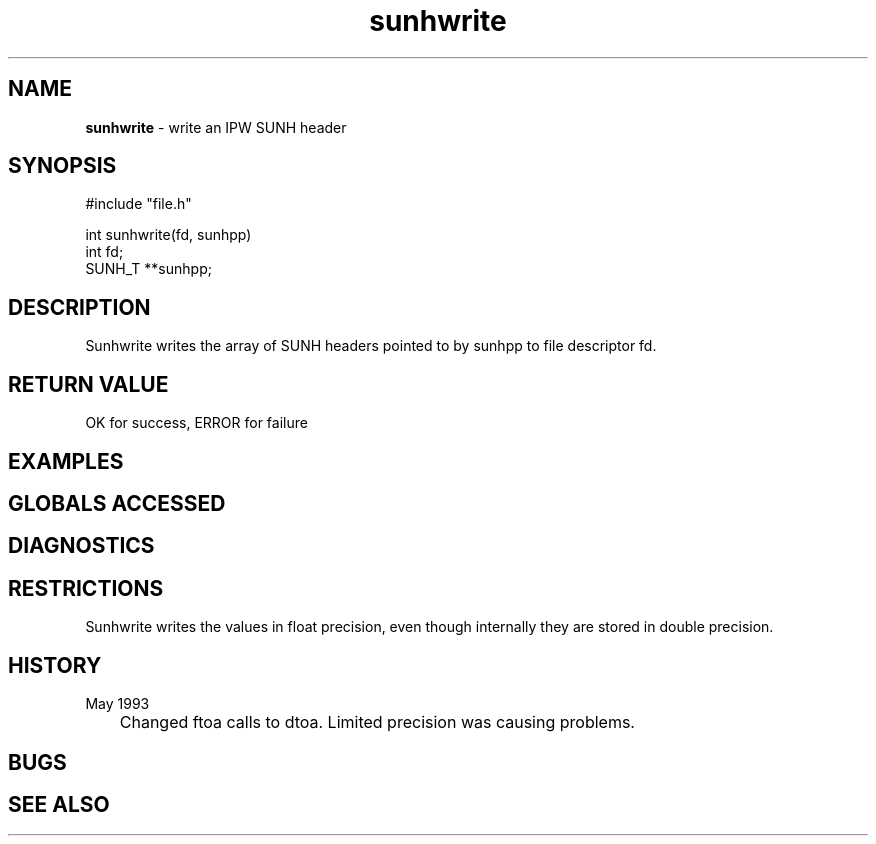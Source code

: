 .TH "sunhwrite" "3" "5 November 2015" "IPW v2" "IPW Library Functions"
.SH NAME
.PP
\fBsunhwrite\fP - write an IPW SUNH header
.SH SYNOPSIS
.sp
.nf
.ft CR
#include "file.h"

int sunhwrite(fd, sunhpp)
int fd;
SUNH_T **sunhpp;

.ft R
.fi
.SH DESCRIPTION
.PP
Sunhwrite writes the array of SUNH headers pointed to by sunhpp
to file descriptor fd.
.SH RETURN VALUE
.PP
OK for success, ERROR for failure
.SH EXAMPLES
.SH GLOBALS ACCESSED
.SH DIAGNOSTICS
.SH RESTRICTIONS
.PP
Sunhwrite writes the values in float precision, even though
internally they are stored in double precision.
.SH HISTORY
.TP
May 1993
	Changed ftoa calls to dtoa.  Limited precision was causing
problems.
.SH BUGS
.SH SEE ALSO
